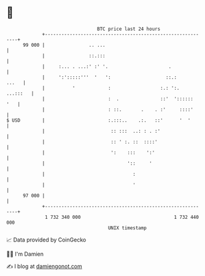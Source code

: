 * 👋

#+begin_example
                                    BTC price last 24 hours                    
                +------------------------------------------------------------+ 
         99 000 |                .. ...                                      | 
                |                ::.:::                                      | 
                |     :... . ...:' :' '.                      .              | 
                |     ':':::::'''  '   ':                    ::.:      ...   | 
                |          '            :                  :.: ':.  ...:::   | 
                |                       :  .               ::'  '::::::  '   | 
                |                       : ::.       .    . :'     ::::'      | 
   $ USD        |                       :.:::..    .:.   ::'      '  '       | 
                |                        :: :::  ..: : . :'                  | 
                |                        :: ' :. ::  ::::'                   | 
                |                        ':    :::    ':'                    | 
                |                              '::     '                     | 
                |                                :                           | 
                |                                '                           | 
         97 000 |                                                            | 
                +------------------------------------------------------------+ 
                 1 732 340 000                                  1 732 440 000  
                                        UNIX timestamp                         
#+end_example
📈 Data provided by CoinGecko

🧑‍💻 I'm Damien

✍️ I blog at [[https://www.damiengonot.com][damiengonot.com]]
